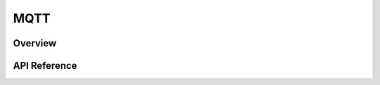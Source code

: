 .. _mqtt_socket_interface:

MQTT
#####

Overview
********


API Reference
*************

.. doxygengroup:: mqtt_socket
   :project: Zephyr
